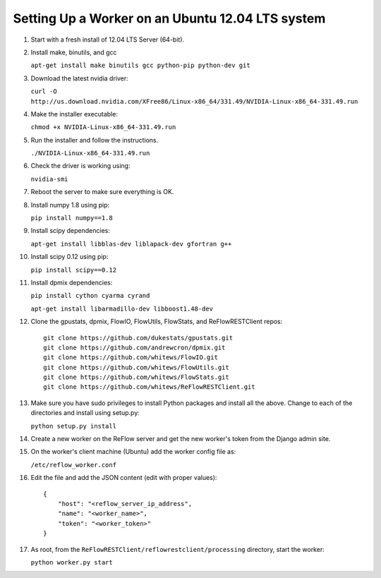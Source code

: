 Setting Up a Worker on an Ubuntu 12.04 LTS system
====

#.  Start with a fresh install of 12.04 LTS Server (64-bit).

#.  Install make, binutils, and gcc

    ``apt-get install make binutils gcc python-pip python-dev git``

#.  Download the latest nvidia driver:

    ``curl -O http://us.download.nvidia.com/XFree86/Linux-x86_64/331.49/NVIDIA-Linux-x86_64-331.49.run``

#.  Make the installer executable:

    ``chmod +x NVIDIA-Linux-x86_64-331.49.run``

#.  Run the installer and follow the instructions.

    ``./NVIDIA-Linux-x86_64-331.49.run``

#.  Check the driver is working using:

    ``nvidia-smi``

#.  Reboot the server to make sure everything is OK.

#.  Install numpy 1.8 using pip:

    ``pip install numpy==1.8``

#.  Install scipy dependencies:

    ``apt-get install libblas-dev liblapack-dev gfortran g++``

#.  Install scipy 0.12 using pip:

    ``pip install scipy==0.12``

#.  Install dpmix dependencies:

    ``pip install cython cyarma cyrand``

    ``apt-get install libarmadillo-dev libboost1.48-dev``

#.  Clone the gpustats, dpmix, FlowIO, FlowUtils, FlowStats, and ReFlowRESTClient repos:

    ::

        git clone https://github.com/dukestats/gpustats.git
        git clone https://github.com/andrewcron/dpmix.git
        git clone https://github.com/whitews/FlowIO.git
        git clone https://github.com/whitews/FlowUtils.git
        git clone https://github.com/whitews/FlowStats.git
        git clone https://github.com/whitews/ReFlowRESTClient.git

#.  Make sure you have sudo privileges to install Python packages and install
    all the above. Change to each of the directories and install using setup.py:

    ``python setup.py install``

#.  Create a new worker on the ReFlow server and get the new worker's token from the Django admin site.

#.  On the worker's client machine (Ubuntu) add the worker config file as:

    ``/etc/reflow_worker.conf``

#.  Edit the file and add the JSON content (edit with proper values):

    ::

        {
            "host": "<reflow_server_ip_address",
            "name": "<worker_name>",
            "token": "<worker_token>"
        }


#.  As root, from the ``ReFlowRESTClient/reflowrestclient/processing`` directory, start the worker:

    ``python worker.py start``